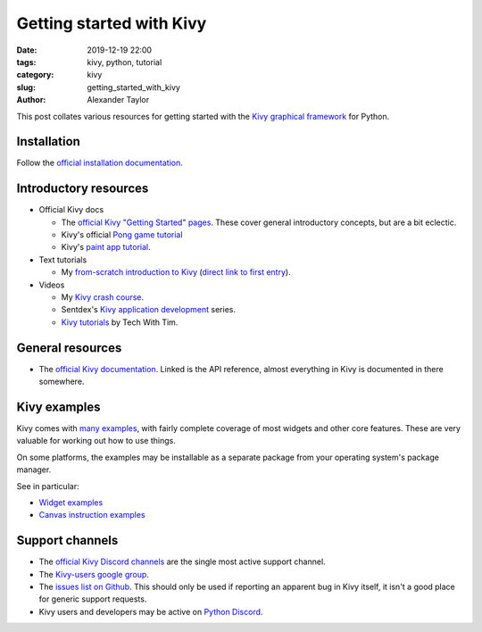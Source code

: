Getting started with Kivy
#########################

:date: 2019-12-19 22:00
:tags: kivy, python, tutorial
:category: kivy
:slug: getting_started_with_kivy
:author: Alexander Taylor

This post collates various resources for getting started with the
`Kivy graphical framework <https://kivy.org/#home>`__ for Python.

Installation
============

Follow the `official installation documentation
<https://kivy.org/#download>`__.

Introductory resources
======================

* Official Kivy docs

  * The `official Kivy "Getting Started" pages
    <https://kivy.org/doc/stable/gettingstarted/intro.html>`__. These
    cover general introductory concepts, but are a bit eclectic.

  * Kivy's official `Pong game tutorial
    <https://kivy.org/doc/stable/tutorials/pong.html>`__

  * Kivy's `paint app tutorial
    <https://kivy.org/doc/stable/tutorials/firstwidget.html>`__.

* Text tutorials

  * My `from-scratch introduction to Kivy
    <{filename}/pages/kivycrashcourse.rst>`__ (`direct link to first
    entry <{filename}/kivy_text_tutorials/001.rst>`__).

* Videos

  * My `Kivy crash course
    <https://www.youtube.com/watch?v=F7UKmK9eQLY&list=PLdNh1e1kmiPP4YApJm8ENK2yMlwF1_edq>`__.

  * Sentdex's `Kivy application development
    <https://www.youtube.com/watch?v=CYNWK2GpwgA&list=PLQVvvaa0QuDe_l6XiJ40yGTEqIKugAdTy>`__
    series.

  * `Kivy tutorials <https://www.youtube.com/watch?v=bMHK6NDVlCM>`__ by Tech With Tim.

General resources
=================

* The `official Kivy documentation
  <https://kivy.org/doc/stable/api-kivy.html>`__. Linked is the API
  reference, almost everything in Kivy is documented in there somewhere.


Kivy examples
=============

Kivy comes with `many examples
<https://github.com/kivy/kivy/tree/master/examples>`__, with fairly
complete coverage of most widgets and other core features. These are
very valuable for working out how to use things.

On some platforms, the examples may be installable as a separate
package from your operating system's package manager.

See in particular:

* `Widget examples <https://github.com/kivy/kivy/tree/master/examples/widgets>`__

* `Canvas instruction examples <https://github.com/kivy/kivy/tree/master/examples/canvas>`__


Support channels
================

* The `official Kivy Discord channels <https://chat.kivy.org/>`__ are
  the single most active support channel.

* The `Kivy-users google group
  <https://groups.google.com/forum/embed/?place=forum/kivy-users>`__.

* The `issues list on Github
  <https://github.com/kivy/kivy/issues>`__. This should only be used
  if reporting an apparent bug in Kivy itself, it isn't a good place
  for generic support requests.

* Kivy users and developers may be active on `Python Discord <https://pythondiscord.com/>`__.
